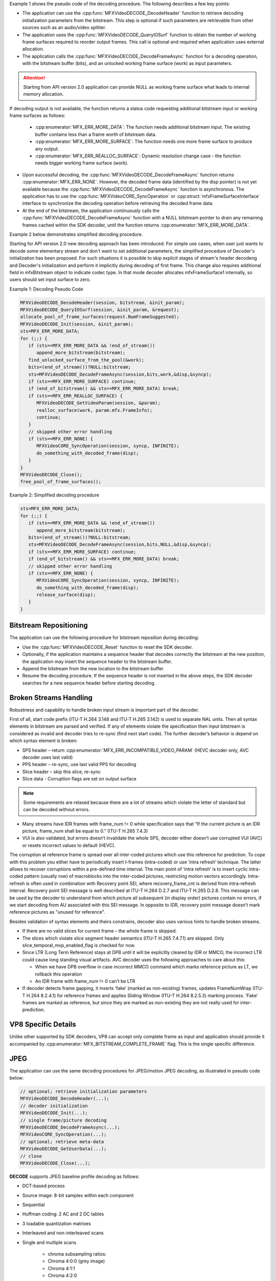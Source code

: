 Example 1 shows the pseudo code of the decoding procedure. The following describes a few key points:

- The application can use the :cpp:func:`MFXVideoDECODE_DecodeHeader` function to retrieve decoding initialization parameters
  from the bitstream. This step is optional if such parameters are retrievable from other sources such as an
  audio/video splitter.
- The application uses the :cpp:func:`MFXVideoDECODE_QueryIOSurf` function to obtain the number of working frame surfaces required
  to reorder output frames. This call is optional and required when application uses external allocation.
- The application calls the :cpp:func:`MFXVideoDECODE_DecodeFrameAsync` function for a decoding operation, with the bitstream buffer (bits), and an unlocked working frame surface (work) as input parameters. 

.. attention:: Starting from API version 2.0 application can provide NULL as working frame surface what leads to internal memory allocation. 

If decoding output is not available, the function returns a status code requesting additional bitstream input or working frame surfaces as follows:

  - :cpp:enumerator:`MFX_ERR_MORE_DATA`: The function needs additional bitstream input. The existing buffer contains less than a frame worth of bitstream data.
  - :cpp:enumerator:`MFX_ERR_MORE_SURFACE`: The function needs one more frame surface to produce any output.
  - :cpp:enumerator:`MFX_ERR_REALLOC_SURFACE`: Dynamic resolution change case - the function needs bigger working frame surface (work).

- Upon successful decoding, the :cpp:func:`MFXVideoDECODE_DecodeFrameAsync` function returns :cpp:enumerator:`MFX_ERR_NONE`. However, the decoded frame data
  (identified by the disp pointer) is not yet available because the :cpp:func:`MFXVideoDECODE_DecodeFrameAsync` function is asynchronous.
  The application has to use the :cpp:func:`MFXVideoCORE_SyncOperation` or :cpp:struct:`mfxFrameSurfaceInterface` interface to synchronize the decoding operation before retrieving
  the decoded frame data.
- At the end of the bitstream, the application continuously calls the :cpp:func:`MFXVideoDECODE_DecodeFrameAsync` function with a NULL
  bitstream pointer to drain any remaining frames cached within the SDK decoder, until the function returns :cpp:enumerator:`MFX_ERR_MORE_DATA`.

Example 2 below demonstrates simplified decoding procedure.

.. _simplified-decoding-procedure:

Starting for API version 2.0 new decoding approach has been introduced. For simple use cases, when user just wants to decode some elementary stream and 
don't want to set additional parameters, the simplified procedure of Decoder's initialization has been proposed. For such situations it is possible to skip 
explicit stages of stream's header decodeng and Decoder's initialization and perform it implicitly during decoding of first frame. 
This change also requires additional field in mfxBitstream object to indicate codec type. In that mode decoder allocates mfxFrameSurface1 internally, 
so users should set input surface to zero.   

Example 1: Decoding Pseudo Code

.. code-block:: c++

   MFXVideoDECODE_DecodeHeader(session, bitstream, &init_param);
   MFXVideoDECODE_QueryIOSurf(session, &init_param, &request);
   allocate_pool_of_frame_surfaces(request.NumFrameSuggested);
   MFXVideoDECODE_Init(session, &init_param);
   sts=MFX_ERR_MORE_DATA;
   for (;;) {
      if (sts==MFX_ERR_MORE_DATA && !end_of_stream())
         append_more_bitstream(bitstream);
      find_unlocked_surface_from_the_pool(&work);
      bits=(end_of_stream())?NULL:bitstream;
      sts=MFXVideoDECODE_DecodeFrameAsync(session,bits,work,&disp,&syncp);
      if (sts==MFX_ERR_MORE_SURFACE) continue;
      if (end_of_bitstream() && sts==MFX_ERR_MORE_DATA) break;
      if (sts==MFX_ERR_REALLOC_SURFACE) {
         MFXVideoDECODE_GetVideoParam(session, &param);
         realloc_surface(work, param.mfx.FrameInfo);
         continue;
      }
      // skipped other error handling
      if (sts==MFX_ERR_NONE) {
         MFXVideoCORE_SyncOperation(session, syncp, INFINITE);
         do_something_with_decoded_frame(disp);
      }
   }
   MFXVideoDECODE_Close();
   free_pool_of_frame_surfaces();

Example 2: Simplified decoding procedure

.. code-block:: c++

   sts=MFX_ERR_MORE_DATA;
   for (;;) {
      if (sts==MFX_ERR_MORE_DATA && !end_of_stream())
         append_more_bitstream(bitstream);
      bits=(end_of_stream())?NULL:bitstream;
      sts=MFXVideoDECODE_DecodeFrameAsync(session,bits,NULL,&disp,&syncp);
      if (sts==MFX_ERR_MORE_SURFACE) continue;
      if (end_of_bitstream() && sts==MFX_ERR_MORE_DATA) break;
      // skipped other error handling
      if (sts==MFX_ERR_NONE) {
         MFXVideoCORE_SyncOperation(session, syncp, INFINITE);
         do_something_with_decoded_frame(disp);
         release_surface(disp);
      }
   }

Bitstream Repositioning
~~~~~~~~~~~~~~~~~~~~~~~

The application can use the following procedure for bitstream reposition during decoding:

- Use the :cpp:func:`MFXVideoDECODE_Reset` function to reset the SDK decoder.
- Optionally, if the application maintains a sequence header that decodes correctly the bitstream at the new position,
  the application may insert the sequence header to the bitstream buffer.
- Append the bitstream from the new location to the bitstream buffer.
- Resume the decoding procedure. If the sequence header is not inserted in the above steps, the SDK decoder searches
  for a new sequence header before starting decoding.
  
Broken Streams Handling
~~~~~~~~~~~~~~~~~~~~~~~

Robustness and capability to handle broken input stream is important part of the decoder.

First of all, start code prefix (ITU-T H.264 3.148 and ITU-T H.265 3.142) is used to separate NAL units.
Then all syntax elements in bitstream are parsed and verified. If any of elements violate the specification then input
bitstream is considered as invalid and decoder tries to re-sync (find next start code). The further decoder’s behavior
is depend on which syntax element is broken:

* SPS header – return :cpp:enumerator:`MFX_ERR_INCOMPATIBLE_VIDEO_PARAM` (HEVC decoder only, AVC decoder uses last valid)
* PPS header – re-sync, use last valid PPS for decoding
* Slice header – skip this slice, re-sync
* Slice data - Corruption flags are set on output surface

.. note:: Some requirements are relaxed because there are a lot of streams which violate the letter of standard
   but can be decoded without errors.

* Many streams have IDR frames with frame_num != 0 while specification says that “If the current picture is an IDR picture,
  frame_num shall be equal to 0.” (ITU-T H.265 7.4.3)
* VUI is also validated, but errors doesn’t invalidate the whole SPS, decoder either doesn’t use corrupted VUI (AVC)
  or resets incorrect values to default (HEVC).

The corruption at reference frame is spread over all inter-coded pictures which use this reference for prediction. To cope
with this problem you either have to periodically insert I-frames (intra-coded) or use ‘intra refresh’ technique. The latter
allows to recover corruptions within a pre-defined time interval. The main point of ‘intra refresh’ is to insert cyclic
intra-coded pattern (usually row) of macroblocks into the inter-coded pictures, restricting motion vectors accordingly.
Intra-refresh is often used in combination with Recovery point SEI, where recovery_frame_cnt is derived from intra-refresh
interval. Recovery point SEI message is well described at ITU-T H.264 D.2.7 and ITU-T H.265 D.2.8. This message can be used
by the decoder to understand from which picture all subsequent (in display order) pictures contain no errors, if we start
decoding from AU associated with this SEI message. In opposite to IDR, recovery point message doesn’t mark reference pictures
as "unused for reference".

Besides validation of syntax elements and theirs constrains, decoder also uses various hints to handle broken streams.

* If there are no valid slices for current frame – the whole frame is skipped.
* The slices which violate slice segment header semantics (ITU-T H.265 7.4.7.1) are skipped. Only
  slice_temporal_mvp_enabled_flag is checked for now.
* Since LTR (Long Term Reference) stays at DPB until it will be explicitly cleared by IDR or MMCO, the incorrect
  LTR could cause long standing visual artifacts. AVC decoder uses the following approaches to care about this:

  * When we have DPB overflow in case incorrect MMCO command which marks reference picture as LT, we rollback this operation
  * An IDR frame with frame_num != 0 can’t be LTR

* If decoder detects frame gapping, it inserts ‘fake’ (marked as non-existing) frames, updates FrameNumWrap
  (ITU-T H.264 8.2.4.1) for reference frames and applies Sliding Window (ITU-T H.264 8.2.5.3) marking process.
  ‘Fake’ frames are marked as reference, but since they are marked as non-existing they are not really used for inter-prediction.

VP8 Specific Details
~~~~~~~~~~~~~~~~~~~~

Unlike other supported by SDK decoders, VP8 can accept only complete frame as input and application should provide it accompanied by
:cpp:enumerator:`MFX_BITSTREAM_COMPLETE_FRAME` flag. This is the single specific difference.

JPEG
~~~~

The application can use the same decoding procedures for JPEG/motion JPEG decoding, as illustrated in pseudo code below:

.. code-block:: c++

   // optional; retrieve initialization parameters
   MFXVideoDECODE_DecodeHeader(...);
   // decoder initialization
   MFXVideoDECODE_Init(...);
   // single frame/picture decoding
   MFXVideoDECODE_DecodeFrameAsync(...);
   MFXVideoCORE_SyncOperation(...);
   // optional; retrieve meta-data
   MFXVideoDECODE_GetUserData(...);
   // close
   MFXVideoDECODE_Close(...);


**DECODE** supports JPEG baseline profile decoding as follows:

- DCT-based process
- Source image: 8-bit samples within each component
- Sequential
- Huffman coding: 2 AC and 2 DC tables
- 3 loadable quantization matrixes
- Interleaved and non-interleaved scans
- Single and multiple scans

   - chroma subsampling ratios:
   - Chroma 4:0:0 (grey image)
   - Chroma 4:1:1
   - Chroma 4:2:0
   - Chroma horizontal 4:2:2
   - Chroma vertical 4:2:2
   - Chroma 4:4:4

- 3 channels images

The :cpp:func:`MFXVideoDECODE_Query` function will return :cpp:enumerator:`MFX_ERR_UNSUPPORTED` if the input bitstream contains unsupported features.

For still picture JPEG decoding, the input can be any JPEG bitstreams that conform to the ITU-T* Recommendation T.81, with an EXIF* or JFIF* header.
For motion JPEG decoding, the input can be any JPEG bitstreams that conform to the ITU-T Recommendation T.81.

Unlike other SDK decoders, JPEG one supports three different output color formats - NV12, YUY2 and RGB32. This support sometimes requires internal
color conversion and more complicated initialization. The color format of input bitstream is described by JPEGChromaFormat and JPEGColorFormat
fields in :cpp:struct:`mfxInfoMFX` structure. The :cpp:func:`MFXVideoDECODE_DecodeHeader` function usually fills them in. But if JPEG bitstream does not contains color format
information, application should provide it. Output color format is described by general SDK parameters - FourCC and ChromaFormat fields in
:cpp:struct:`mfxFrameInfo` structure.

Motion JPEG supports interlaced content by compressing each field (a half-height frame) individually. This behavior is incompatible with the rest
SDK transcoding pipeline, where SDK requires that fields be in odd and even lines of the same frame surface.) The decoding procedure is modified as
follows:

- The application calls the :cpp:func:`MFXVideoDECODE_DecodeHeader` function, with the first field JPEG bitstream, to retrieve initialization parameters.
- The application initializes the SDK JPEG decoder with the following settings:

  - Set the PicStruct field of the :cpp:struct:`mfxVideoParam` structure with proper interlaced type, :cpp:enumerator:`MFX_PICSTRUCT_FIELD_TFF` or
    :cpp:enumerator:`MFX_PICSTRUCT_FIELD_BFF`, from motion JPEG header.
  - Double the Height field of the :cpp:struct:`mfxVideoParam` structure as the value returned by the :cpp:func:`MFXVideoDECODE_DecodeHeader` function describes only the
    first field. The actual frame surface should contain both fields.

- During decoding, application sends both fields for decoding together in the same :cpp:struct:`mfxBitstream`. Application also should set DataFlag
  in :cpp:struct:`mfxBitstream` structure to :cpp:enumerator:`MFX_BITSTREAM_COMPLETE_FRAME`. The SDK decodes both fields and combines them into odd and
  even lines as in the SDK convention.

SDK supports JPEG picture rotation, in multiple of 90 degrees, as part of the decoding operation. By default, the :cpp:func:`MFXVideoDECODE_DecodeHeader`
function returns the Rotation parameter so that after rotation, the pixel at the first row and first column is at the top left.
The application can overwrite the default rotation before calling :cpp:func:`MFXVideoDECODE_Init`.

The application may specify Huffman and quantization tables during decoder initialization by attaching :cpp:struct:`mfxExtJPEGQuantTables`
and :cpp:struct:`mfxExtJPEGHuffmanTables` buffers to :cpp:struct:`mfxVideoParam` structure. In this case, decoder ignores tables from bitstream
and uses specified by application. The application can also retrieve these tables by attaching the same buffers to mfxVideoParam and calling
:cpp:func:`MFXVideoDECODE_GetVideoParam` or :cpp:func:`MFXVideoDECODE_DecodeHeader` functions.

Multi-view video decoding
~~~~~~~~~~~~~~~~~~~~~~~~~

The SDK MVC decoder operates on complete MVC streams that contain all view/temporal configurations. The application can configure the SDK decoder to generate a subset at the decoding output. 
To do this, the application needs to understand the stream structure and based on such information configure the SDK decoder for target views.

The decoder initialization procedure is as follows:

* The application calls the MFXVideoDECODE_DecodeHeader function to obtain the stream structural information. This is actually done in two sub-steps:

  * The application calls the MFXVideoDECODE_DecodeHeader function with the mfxExtMVCSeqDesc structure attached to the mfxVideoParam structure. 
     Do not allocate memory for the arrays in the mfxExtMVCSeqDesc structure just yet. Set the View, ViewId and OP pointers to NULL and set NumViewAlloc, 
     NumViewIdAlloc and NumOPAlloc to zero. The function parses the bitstream and returns MFX_ERR_NOT_ENOUGH_BUFFER with the correct values NumView, NumViewId and NumOP. 
     This step can be skipped if the application is able to obtain the NumView, NumViewId and NumOP values from other sources.
  * The application allocates memory for the View, ViewId and OP arrays and calls the MFXVideoDECODE_DecodeHeader function again. 
     The function returns the MVC structural information in the allocated arrays.
* The application fills the mfxExtMvcTargetViews structure to choose the target views, based on information described in the mfxExtMVCSeqDesc structure.
* The application initializes the SDK decoder using the MFXVideoDECODE_Init function. The application must attach both the mfxExtMVCSeqDesc structure and 
   the mfxExtMvcTargetViews structure to the mfxVideoParam structure.

In the above steps, do not modify the values of the mfxExtMVCSeqDesc structure after the MFXVideoDECODE_DecodeHeader function, as 
the SDK decoder uses the values in the structure for internal memory allocation. Once the application configures the SDK decoder, the rest decoding procedure remains unchanged. 
As illustrated in the pseudo code below, the application calls the MFXVideoDECODE_DecodeFrameAsync function multiple times to obtain all target views of the current frame
picture, one target view at a time. The target view is identified by the FrameID field of the mfxFrameInfo structure. 

.. code-block:: c++

    mfxExtBuffer *eb[2];
    mfxExtMVCSeqDesc  seq_desc;
    mfxVideoParam init_param;

    init_param.ExtParam=&eb;
    init_param.NumExtParam=1;
    eb[0]=&seq_desc;
    MFXVideoDECODE_DecodeHeader(session, bitstream, &init_param);

    /* select views to decode */
    mfxExtMvcTargetViews tv;
    init_param.NumExtParam=2;
    eb[1]=&tv;

    /* initialize decoder */
    MFXVideoDECODE_Init(session, &init_param);

    /* perform decoding */
    for (;;) {
        MFXVideoDECODE_DecodeFrameAsync(session, bits, work, &disp,
                                        &syncp);
        MFXVideoCORE_SyncOperation(session, &syncp, INFINITE);
    }

    /* close decoder */
    MFXVideoDECODE_Close();

